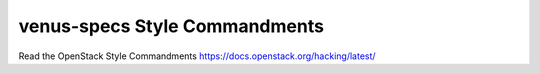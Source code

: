 venus-specs Style Commandments
===============================================

Read the OpenStack Style Commandments https://docs.openstack.org/hacking/latest/
